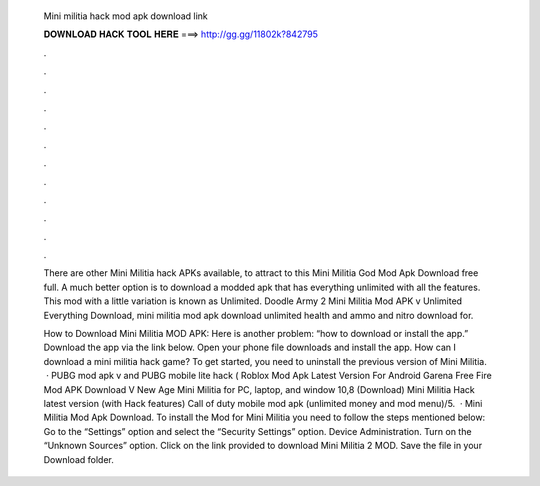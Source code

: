   Mini militia hack mod apk download link
  
  
  
  𝐃𝐎𝐖𝐍𝐋𝐎𝐀𝐃 𝐇𝐀𝐂𝐊 𝐓𝐎𝐎𝐋 𝐇𝐄𝐑𝐄 ===> http://gg.gg/11802k?842795
  
  
  
  .
  
  
  
  .
  
  
  
  .
  
  
  
  .
  
  
  
  .
  
  
  
  .
  
  
  
  .
  
  
  
  .
  
  
  
  .
  
  
  
  .
  
  
  
  .
  
  
  
  .
  
  There are other Mini Militia hack APKs available, to attract to this Mini Militia God Mod Apk Download free full. A much better option is to download a modded apk that has everything unlimited with all the features. This mod with a little variation is known as Unlimited. Doodle Army 2 Mini Militia Mod APK v Unlimited Everything Download, mini militia mod apk download unlimited health and ammo and nitro download for.
  
  How to Download Mini Militia MOD APK: Here is another problem: “how to download or install the app.” Download the app via the link below. Open your phone file downloads and install the app. How can I download a mini militia hack game? To get started, you need to uninstall the previous version of Mini Militia.  · PUBG mod apk v and PUBG mobile lite hack ( Roblox Mod Apk Latest Version For Android Garena Free Fire Mod APK Download V New Age Mini Militia for PC, laptop, and window 10,8 (Download) Mini Militia Hack latest version (with Hack features) Call of duty mobile mod apk (unlimited money and mod menu)/5.  · Mini Militia Mod Apk Download. To install the Mod for Mini Militia you need to follow the steps mentioned below: Go to the “Settings” option and select the “Security Settings” option. Device Administration. Turn on the “Unknown Sources” option. Click on the link provided to download Mini Militia 2 MOD. Save the file in your Download folder.
